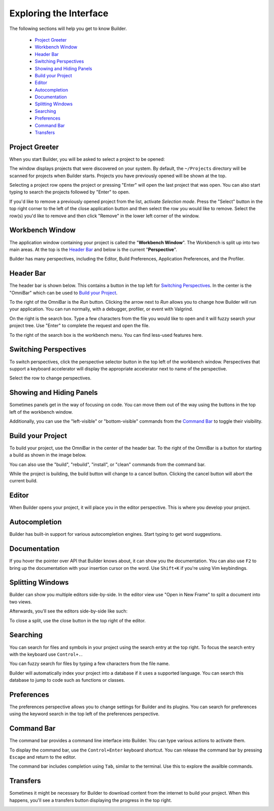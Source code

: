 #######################
Exploring the Interface
#######################

The following sections will help you get to know Builder.

 * `Project Greeter`_
 * `Workbench Window`_
 * `Header Bar`_
 * `Switching Perspectives`_
 * `Showing and Hiding Panels`_
 * `Build your Project`_
 * `Editor`_
 * `Autocompletion`_
 * `Documentation`_
 * `Splitting Windows`_
 * `Searching`_
 * `Preferences`_
 * `Command Bar`_
 * `Transfers`_

Project Greeter
---------------

When you start Builder, you will be asked to select a project to be opened:

.. image:: figures/greeter.png
   :width: 555 px
   :align: center

The window displays projects that were discovered on your system.
By default, the ``~/Projects`` directory will be scanned for projects when Builder starts.
Projects you have previously opened will be shown at the top.

Selecting a project row opens the project or pressing "Enter" will open the last project that was open.
You can also start typing to search the projects followed by "Enter" to open.

If you'd like to remove a previously opened project from the list, activate *Selection mode*.  
Press the "Select" button in the top right corner to the left of the close application button and
then select the row you would like to remove. 
Select the row(s) you'd like to remove and then click "Remove" in the lower left corner of the window.

Workbench Window
----------------

The application window containing your project is called the "**Workbench Window**".
The Workbench is split up into two main areas.
At the top is the `Header Bar`_ and below is the current "**Perspective**".

Builder has many perspectives, including the Editor, Build Preferences, Application Preferences, and the Profiler.

Header Bar
----------

The header bar is shown below.
This contains a button in the top left for `Switching Perspectives`_.
In the center is the "OmniBar" which can be used to `Build your Project`_.

.. image:: figures/workbench.png
   :align: center

To the right of the OmniBar is the *Run* button.
Clicking the arrow next to *Run* allows you to change how Builder will run your application.
You can run normally, with a debugger, profiler, or event with Valgrind.

On the right is the search box.
Type a few characters from the file you would like to open and it will fuzzy search your project tree.
Use "Enter" to complete the request and open the file.

To the right of the search box is the workbench menu.
You can find less-used features here.

Switching Perspectives
----------------------

To switch perspectives, click the perspective selector button in the top left of the workbench window.
Perspectives that support a keyboard accelerator will display the appropriate accelerator next to name of the perspective.

.. image:: figures/perspectives.png
   :width: 295 px
   :align: center

Select the row to change perspectives.

Showing and Hiding Panels
-------------------------

Sometimes panels get in the way of focusing on code.
You can move them out of the way using the buttons in the top left of the workbench window.

.. image:: figures/panels.png
   :width: 133 px
   :align: center

Additionally, you can use the "left-visible" or "bottom-visible" commands from the `Command Bar`_ to toggle their visibility.

Build your Project
------------------

To build your project, use the OmniBar in the center of the header bar.
To the right of the OmniBar is a button for starting a build as shown in the image below.

.. image:: figures/omnibar.png
   :width: 708 px
   :align: center

You can also use the "build", "rebuild", "install", or "clean" commands from the command bar.

While the project is building, the build button will change to a cancel button.
Clicking the cancel button will abort the current build.

.. image:: figures/building.png
   :width: 623 px
   :align: center


Editor
------

When Builder opens your project, it will place you in the editor perspective.
This is where you develop your project.

Autocompletion
--------------

Builder has built-in support for various autocompletion engines.
Start typing to get word suggestions.

.. image:: figures/autocompletion.png
   :width: 960 px
   :align: center

Documentation
-------------

If you hover the pointer over API that Builder knows about, it can show you the documentation.
You can also use ``F2`` to bring up the documentation with your insertion cursor on the word.
Use ``Shift+K`` if you're using Vim keybindings.

.. image:: figures/inline-documentation.png
   :width: 1024 px
   :align: center


Splitting Windows
-----------------

Builder can show you multiple editors side-by-side.
In the editor view use "Open in New Frame" to split a document into two views.

.. image:: figures/open-in-new-frame-1.png
   :width: 396 px
   :align: center

Afterwards, you'll see the editors side-by-side like such:

.. image:: figures/open-in-new-frame-2.png
   :width: 1122 px
   :align: center

To close a split, use the close button in the top right of the editor.


Searching
---------

You can search for files and symbols in your project using the search entry at the top right.
To focus the search entry with the keyboard use ``Control+.``.

You can fuzzy search for files by typing a few characters from the file name.

.. image:: figures/file-search.png
   :width: 629 px
   :align: center


Builder will automatically index your project into a database if it uses a supported language.
You can search this database to jump to code such as functions or classes.

.. image:: figures/symbol-search.png
   :width: 605 px
   :align: center


Preferences
-----------

The preferences perspective allows you to change settings for Builder and its plugins.
You can search for preferences using the keyword search in the top left of the preferences perspective.

.. image:: figures/preferences.png
   :align: center


Command Bar
-----------

The command bar provides a command line interface into Builder.
You can type various actions to activate them.

To display the command bar, use the ``Control+Enter`` keyboard shortcut.
You can release the command bar by pressing ``Escape`` and return to the editor.

The command bar includes completion using ``Tab``, similar to the terminal.
Use this to explore the availble commands.

.. image:: figures/commandbar.png
   :width: 1113 px
   :align: center


Transfers
---------

Sometimes it might be necessary for Builder to download content from the
internet to build your project. When this happens, you'll see a transfers
button displaying the progress in the top right.

.. image:: figures/transfers.png
   :width: 527 px
   :align: center

